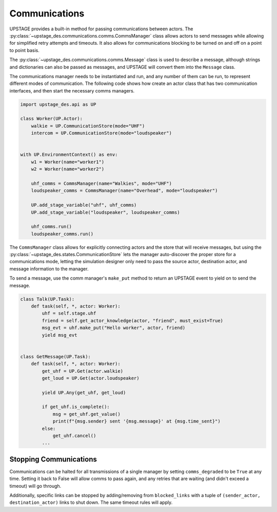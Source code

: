 ==============
Communications
==============

UPSTAGE provides a built-in method for passing communications between actors. The :py:class:`~upstage_des.communications.comms.CommsManager` class
allows actors to send messages while allowing for simplified retry attempts and timeouts. It also allows for communications
blocking to be turned on and off on a point to point basis.

The :py:class:`~upstage_des.communications.comms.Message` class is used to describe a message, although strings and dictionaries can
also be passed as messages, and UPSTAGE will convert them into the ``Message`` class.

The communications manager needs to be instantiated and run, and any number of them can be run, to represent different modes of
communication. The following code shows how create an actor class that has two communication interfaces, and then start the necessary
comms managers.

.. code-block:: python

    import upstage_des.api as UP

    class Worker(UP.Actor):
        walkie = UP.CommunicationStore(mode="UHF")
        intercom = UP.CommunicationStore(mode="loudspeaker")

    
    with UP.EnvironmentContext() as env:
        w1 = Worker(name="worker1")
        w2 = Worker(name="worker2")

        uhf_comms = CommsManager(name="Walkies", mode="UHF")
        loudspeaker_comms = CommsManager(name="Overhead", mode="loudspeaker")

        UP.add_stage_variable("uhf", uhf_comms)
        UP.add_stage_variable("loudspeaker", loudspeaker_comms)

        uhf_comms.run()
        loudspeaker_comms.run()

The ``CommsManager`` class allows for explicitly connecting actors and the store that will receive messages, but using the
:py:class:`~upstage_des.states.CommunicationStore` lets the manager auto-discover the proper store for a communications mode, letting
the simulation designer only need to pass the source actor, destination actor, and message information to the manager.

To send a message, use the comm manager's ``make_put`` method to return an UPSTAGE event to yield on to send the message.

.. code-block:: python

    class Talk(UP.Task):
        def task(self, *, actor: Worker):
            uhf = self.stage.uhf
            friend = self.get_actor_knowledge(actor, "friend", must_exist=True)
            msg_evt = uhf.make_put("Hello worker", actor, friend)
            yield msg_evt


    class GetMessage(UP.Task):
        def task(self, *, actor: Worker):
            get_uhf = UP.Get(actor.walkie)
            get_loud = UP.Get(actor.loudspeaker)

            yield UP.Any(get_uhf, get_loud)
            
            if get_uhf.is_complete():
                msg = get_uhf.get_value()
                print(f"{msg.sender} sent '{msg.message}' at {msg.time_sent}")
            else:
                get_uhf.cancel()
            ...


Stopping Communications
=======================

Communications can be halted for all transmissions of a single manager by setting ``comms_degraded`` to be ``True`` at any time.
Setting it back to False will allow comms to pass again, and any retries that are waiting (and didn't exceed a timeout) will go through.

Additionally, specific links can be stopped by adding/removing from ``blocked_links`` with a tuple of ``(sender_actor, destination_actor)``
links to shut down. The same timeout rules will apply.
